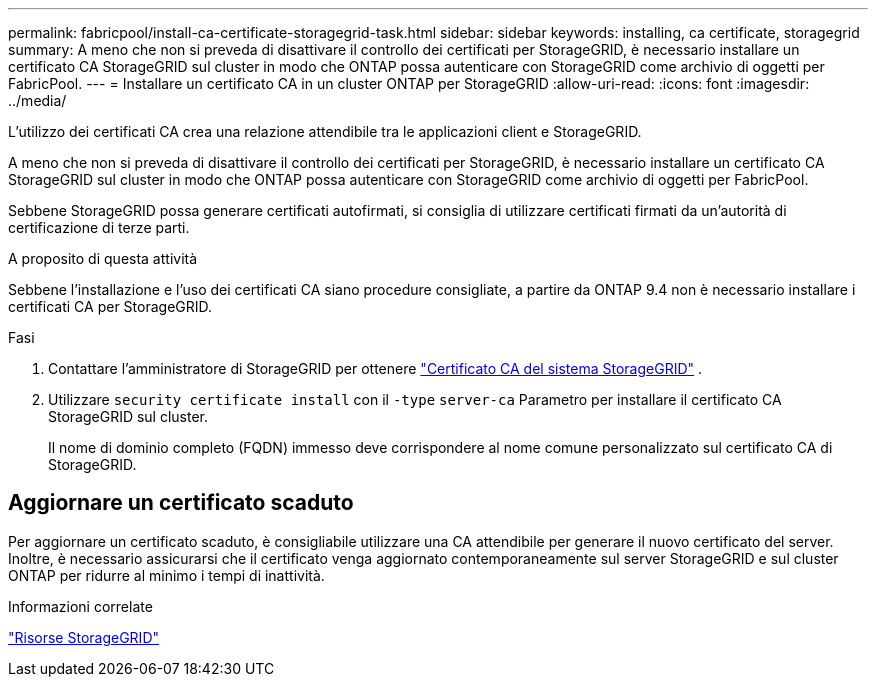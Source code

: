 ---
permalink: fabricpool/install-ca-certificate-storagegrid-task.html 
sidebar: sidebar 
keywords: installing, ca certificate, storagegrid 
summary: A meno che non si preveda di disattivare il controllo dei certificati per StorageGRID, è necessario installare un certificato CA StorageGRID sul cluster in modo che ONTAP possa autenticare con StorageGRID come archivio di oggetti per FabricPool. 
---
= Installare un certificato CA in un cluster ONTAP per StorageGRID
:allow-uri-read: 
:icons: font
:imagesdir: ../media/


[role="lead"]
L'utilizzo dei certificati CA crea una relazione attendibile tra le applicazioni client e StorageGRID.

A meno che non si preveda di disattivare il controllo dei certificati per StorageGRID, è necessario installare un certificato CA StorageGRID sul cluster in modo che ONTAP possa autenticare con StorageGRID come archivio di oggetti per FabricPool.

Sebbene StorageGRID possa generare certificati autofirmati, si consiglia di utilizzare certificati firmati da un'autorità di certificazione di terze parti.

.A proposito di questa attività
Sebbene l'installazione e l'uso dei certificati CA siano procedure consigliate, a partire da ONTAP 9.4 non è necessario installare i certificati CA per StorageGRID.

.Fasi
. Contattare l'amministratore di StorageGRID per ottenere https://docs.netapp.com/us-en/storagegrid-118/admin/configuring-storagegrid-certificates-for-fabricpool.html["Certificato CA del sistema StorageGRID"^] .
. Utilizzare `security certificate install` con il `-type` `server-ca` Parametro per installare il certificato CA StorageGRID sul cluster.
+
Il nome di dominio completo (FQDN) immesso deve corrispondere al nome comune personalizzato sul certificato CA di StorageGRID.





== Aggiornare un certificato scaduto

Per aggiornare un certificato scaduto, è consigliabile utilizzare una CA attendibile per generare il nuovo certificato del server. Inoltre, è necessario assicurarsi che il certificato venga aggiornato contemporaneamente sul server StorageGRID e sul cluster ONTAP per ridurre al minimo i tempi di inattività.

.Informazioni correlate
https://docs.netapp.com/us-en/storagegrid-family/["Risorse StorageGRID"^]

